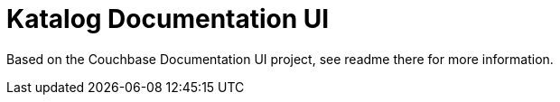 = Katalog Documentation UI

Based on the Couchbase Documentation UI project, see readme there for more information.